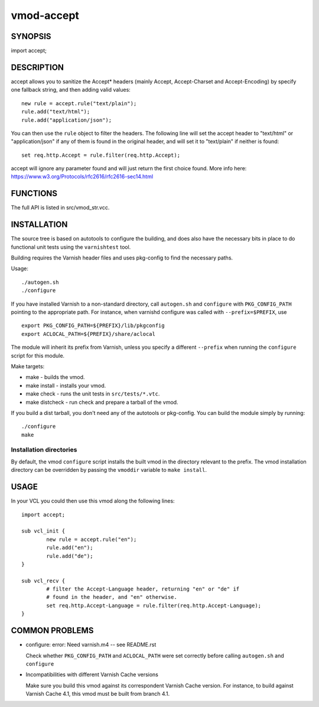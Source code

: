 ============
vmod-accept
============

SYNOPSIS
========

import accept;

DESCRIPTION
===========

accept allows you to sanitize the Accept* headers (mainly Accept,
Accept-Charset and Accept-Encoding) by specify one fallback string, and then
adding valid values::

        new rule = accept.rule("text/plain");
        rule.add("text/html");
        rule.add("application/json");

You can then use the ``rule`` object to filter the headers. The following line
will set the accept header to "text/html" or "application/json" if any of them
is found in the original header, and will set it to "text/plain" if neither is
found::

        set req.http.Accept = rule.filter(req.http.Accept);

accept will ignore any parameter found and will just return the first choice
found. More info here: https://www.w3.org/Protocols/rfc2616/rfc2616-sec14.html

FUNCTIONS
=========

The full API is listed in src/vmod_str.vcc.

INSTALLATION
============

The source tree is based on autotools to configure the building, and
does also have the necessary bits in place to do functional unit tests
using the ``varnishtest`` tool.

Building requires the Varnish header files and uses pkg-config to find
the necessary paths.

Usage::

 ./autogen.sh
 ./configure

If you have installed Varnish to a non-standard directory, call
``autogen.sh`` and ``configure`` with ``PKG_CONFIG_PATH`` pointing to
the appropriate path. For instance, when varnishd configure was called
with ``--prefix=$PREFIX``, use

::

 export PKG_CONFIG_PATH=${PREFIX}/lib/pkgconfig
 export ACLOCAL_PATH=${PREFIX}/share/aclocal

The module will inherit its prefix from Varnish, unless you specify a
different ``--prefix`` when running the ``configure`` script for this
module.

Make targets:

* make - builds the vmod.
* make install - installs your vmod.
* make check - runs the unit tests in ``src/tests/*.vtc``.
* make distcheck - run check and prepare a tarball of the vmod.

If you build a dist tarball, you don't need any of the autotools or
pkg-config. You can build the module simply by running::

 ./configure
 make

Installation directories
------------------------

By default, the vmod ``configure`` script installs the built vmod in the
directory relevant to the prefix. The vmod installation directory can be
overridden by passing the ``vmoddir`` variable to ``make install``.

USAGE
=====

In your VCL you could then use this vmod along the following lines::

        import accept;

        sub vcl_init {
                new rule = accept.rule("en");
                rule.add("en");
                rule.add("de");
        }

        sub vcl_recv {
                # filter the Accept-Language header, returning "en" or "de" if
                # found in the header, and "en" otherwise.
                set req.http.Accept-Language = rule.filter(req.http.Accept-Language);
        }

COMMON PROBLEMS
===============

* configure: error: Need varnish.m4 -- see README.rst

  Check whether ``PKG_CONFIG_PATH`` and ``ACLOCAL_PATH`` were set correctly
  before calling ``autogen.sh`` and ``configure``

* Incompatibilities with different Varnish Cache versions

  Make sure you build this vmod against its correspondent Varnish Cache version.
  For instance, to build against Varnish Cache 4.1, this vmod must be built from
  branch 4.1.
